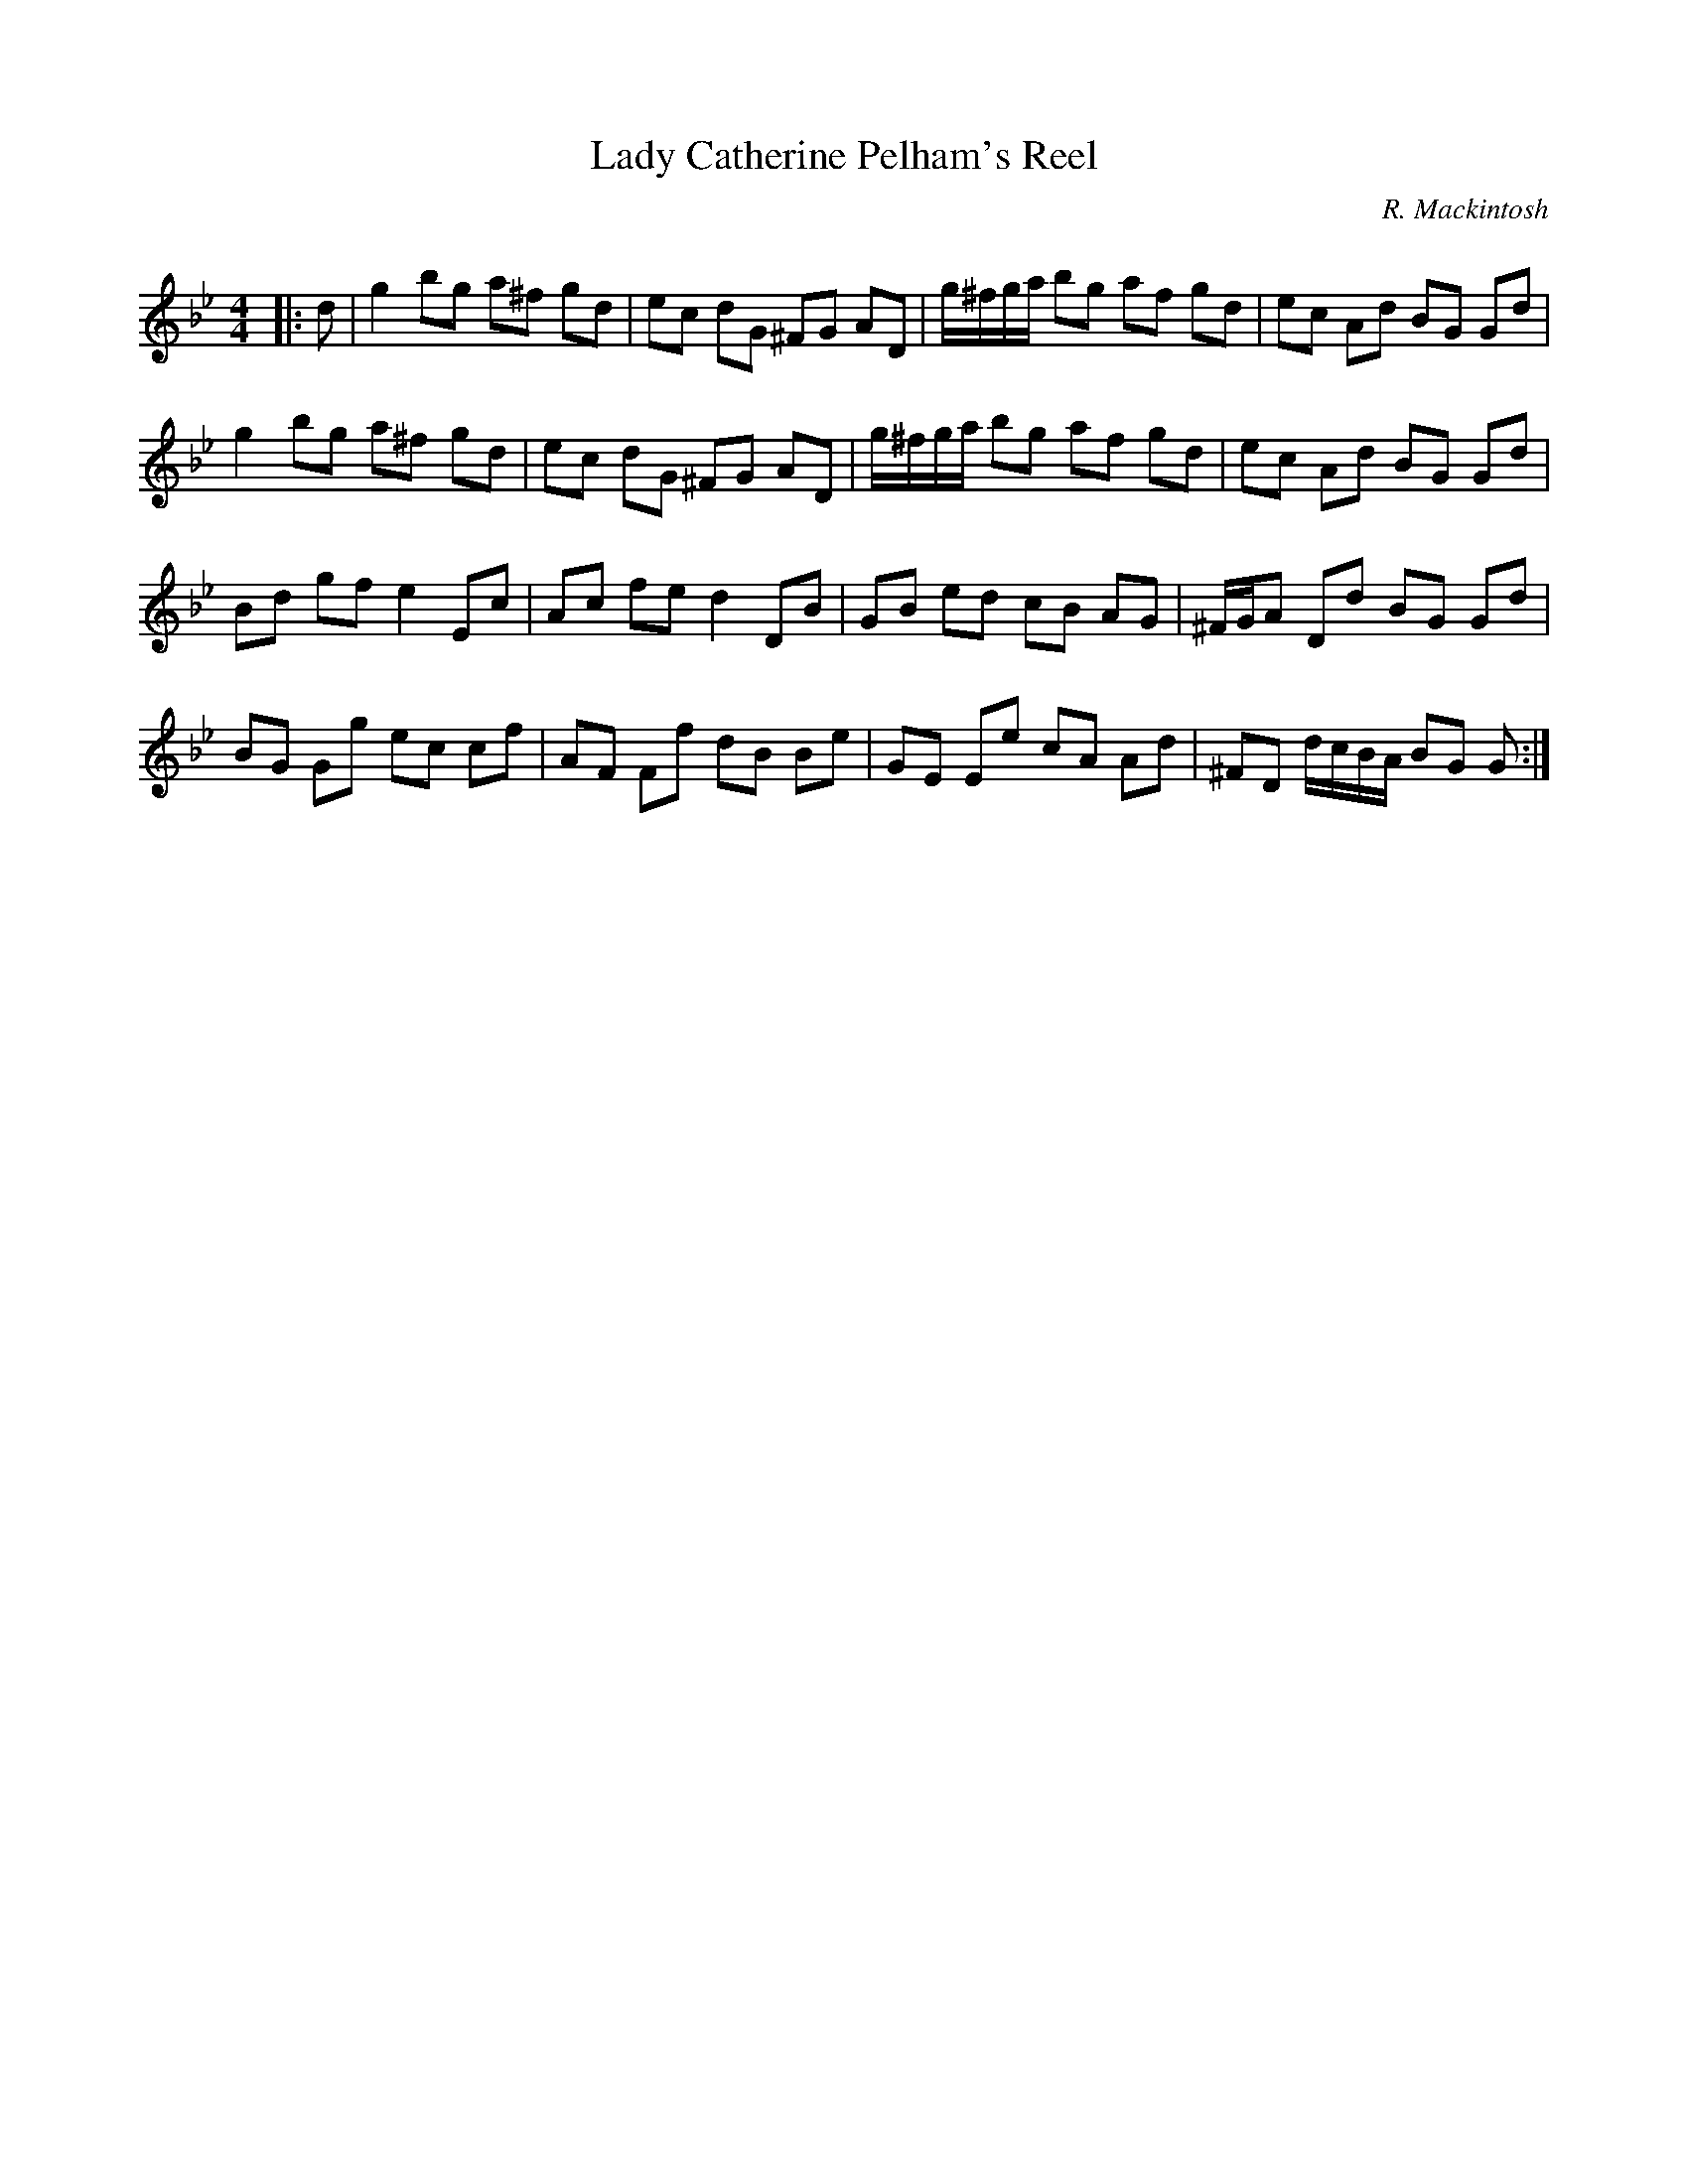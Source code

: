 X:1
T: Lady Catherine Pelham's Reel
C:R. Mackintosh
R:Reel
Q: 232
K:Gm
M:4/4
L:1/8
|:d|g2 bg a^f gd|ec dG ^FG AD|g1/2^f1/2g1/2a1/2 bg af gd|ec Ad BG Gd|
g2 bg a^f gd|ec dG ^FG AD|g1/2^f1/2g1/2a1/2 bg af gd|ec Ad BG Gd|
Bd gf e2 Ec|Ac fe d2 DB|GB ed cB AG|^F1/2G1/2A Dd BG Gd|
BG Gg ec cf|AF Ff dB Be|GE Ee cA Ad|^FD d1/2c1/2B1/2A1/2 BG G:|
